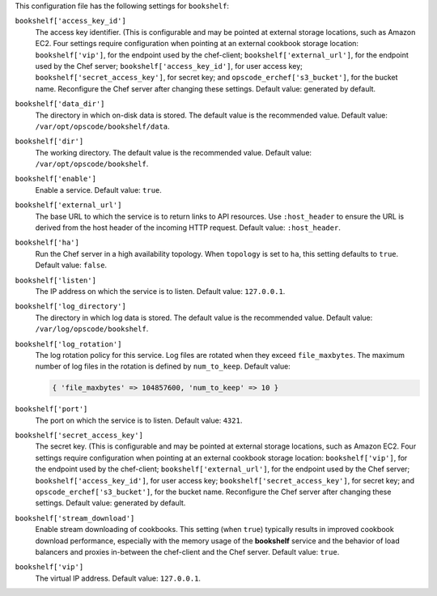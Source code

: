 .. The contents of this file may be included in multiple topics (using the includes directive).
.. The contents of this file should be modified in a way that preserves its ability to appear in multiple topics.


This configuration file has the following settings for ``bookshelf``:

``bookshelf['access_key_id']``
   The access key identifier. (This is configurable and may be pointed at external storage locations, such as Amazon EC2. Four settings require configuration when pointing at an external cookbook storage location: ``bookshelf['vip']``, for the endpoint used by the chef-client; ``bookshelf['external_url']``, for the endpoint used by the Chef server; ``bookshelf['access_key_id']``, for user access key; ``bookshelf['secret_access_key']``, for secret key; and ``opscode_erchef['s3_bucket']``, for the bucket name. Reconfigure the Chef server after changing these settings. Default value: generated by default.

``bookshelf['data_dir']``
   The directory in which on-disk data is stored. The default value is the recommended value. Default value: ``/var/opt/opscode/bookshelf/data``.

``bookshelf['dir']``
   The working directory. The default value is the recommended value. Default value: ``/var/opt/opscode/bookshelf``.

``bookshelf['enable']``
   Enable a service. Default value: ``true``.

``bookshelf['external_url']``
   The base URL to which the service is to return links to API resources. Use ``:host_header`` to ensure the URL is derived from the host header of the incoming HTTP request. Default value: ``:host_header``.

``bookshelf['ha']``
   Run the Chef server in a high availability topology. When ``topology`` is set to ``ha``, this setting defaults to ``true``. Default value: ``false``.

``bookshelf['listen']``
   The IP address on which the service is to listen. Default value: ``127.0.0.1``.

``bookshelf['log_directory']``
   The directory in which log data is stored. The default value is the recommended value. Default value: ``/var/log/opscode/bookshelf``.

``bookshelf['log_rotation']``
   The log rotation policy for this service. Log files are rotated when they exceed ``file_maxbytes``. The maximum number of log files in the rotation is defined by ``num_to_keep``. Default value:

   .. code-block:: ruby

      { 'file_maxbytes' => 104857600, 'num_to_keep' => 10 }

``bookshelf['port']``
   The port on which the service is to listen. Default value: ``4321``.

``bookshelf['secret_access_key']``
   The secret key. (This is configurable and may be pointed at external storage locations, such as Amazon EC2. Four settings require configuration when pointing at an external cookbook storage location: ``bookshelf['vip']``, for the endpoint used by the chef-client; ``bookshelf['external_url']``, for the endpoint used by the Chef server; ``bookshelf['access_key_id']``, for user access key; ``bookshelf['secret_access_key']``, for secret key; and ``opscode_erchef['s3_bucket']``, for the bucket name. Reconfigure the Chef server after changing these settings. Default value: generated by default.

``bookshelf['stream_download']``
   Enable stream downloading of cookbooks. This setting (when ``true``) typically results in improved cookbook download performance, especially with the memory usage of the **bookshelf** service and the behavior of load balancers and proxies in-between the chef-client and the Chef server. Default value: ``true``.

``bookshelf['vip']``
   The virtual IP address. Default value: ``127.0.0.1``.
